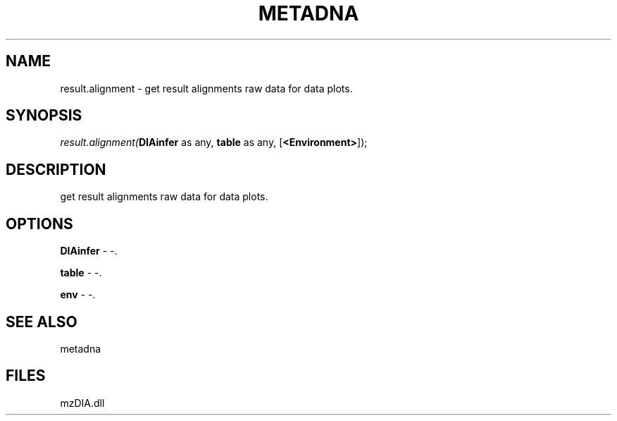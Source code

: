 .\" man page create by R# package system.
.TH METADNA 2 2000-Jan "result.alignment" "result.alignment"
.SH NAME
result.alignment \- get result alignments raw data for data plots.
.SH SYNOPSIS
\fIresult.alignment(\fBDIAinfer\fR as any, 
\fBtable\fR as any, 
[\fB<Environment>\fR]);\fR
.SH DESCRIPTION
.PP
get result alignments raw data for data plots.
.PP
.SH OPTIONS
.PP
\fBDIAinfer\fB \fR\- -. 
.PP
.PP
\fBtable\fB \fR\- -. 
.PP
.PP
\fBenv\fB \fR\- -. 
.PP
.SH SEE ALSO
metadna
.SH FILES
.PP
mzDIA.dll
.PP
